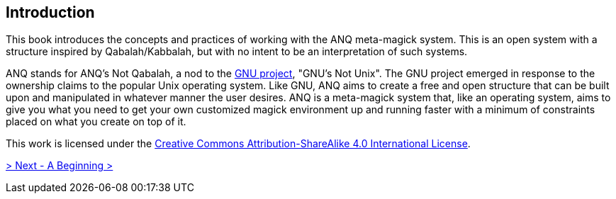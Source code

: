 ## Introduction

This book introduces the concepts and practices of working with the ANQ meta-magick system.
This is an open system with a structure inspired by Qabalah/Kabbalah, but with no intent to be an interpretation of such systems.

ANQ stands for ANQ's Not Qabalah, a nod to the https://gnu.org/[GNU project], "GNU's Not Unix".
The GNU project emerged in response to the ownership claims to the popular Unix operating system.
Like GNU, ANQ aims to create a free and open structure that can be built upon and manipulated in whatever manner the user desires.
ANQ is a meta-magick system that, like an operating system, aims to give you what you need to get your own customized magick environment up and running faster with a minimum of constraints placed on what you create on top of it.

This work is licensed under the https://creativecommons.org/licenses/by-sa/4.0/[Creative Commons Attribution-ShareAlike 4.0 International License].

ifdef::env-github,backend-html5[]
link:01-Beginning.adoc[> Next - A Beginning >]
endif::[]
